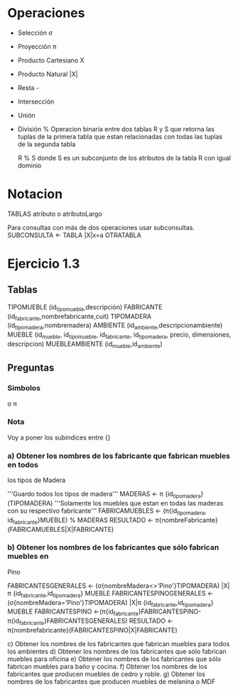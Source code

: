 * Operaciones

- Selección σ 
- Proyección π
- Producto Cartesiano X
- Producto Natural |X|
- Resta -
- Intersección
- Unión
- División %
  Operacion binaria entre dos tablas R y S que retorna las tuplas de
  la primera tabla que estan relacionadas con todas las tuplas de la
  segunda tabla

  R % S donde S es un subconjunto de los atributos de la tabla R con
  igual dominio

* Notacion
TABLAS
atributo o atributoLargo

Para consultas con más de dos operaciones usar subconsultas.
SUBCONSULTA <- TABLA |X|x=a OTRATABLA


* Ejercicio 1.3
** Tablas

TIPOMUEBLE (id_tipomueble,descripción)
FABRICANTE (id_fabricante,nombrefabricante,cuit)
TIPOMADERA (id_tipomadera,nombremadera)
AMBIENTE (id_ambiente,descripcionambiente)
MUEBLE (id_mueble, id_tipomueble, id_fabricante, id_tipomadera,
precio, dimensiones, descripcion)
MUEBLEAMBIENTE (id_mueble,id_ambiente)

** Preguntas
*** Simbolos
σ π 
*** Nota
 Voy a poner los subindices entre {}
 
*** a) Obtener los nombres de los fabricante que fabrican muebles en todos
los tipos de Madera

'''Guardo todos los tipos de madera'''
MADERAS <- π {id_tipomadera}(TIPOMADERA)
'''Solamente los muebles que estan en todas las maderas con su
respectivo fabricante'''
FABRICAMUEBLES <- (π{id_tipomadera, id_fabricante}MUEBLE) % MADERAS
RESULTADO <- π{nombreFabricante}(FABRICAMUEBLES|X|FABRICANTE)

*** b) Obtener los nombres de los fabricantes que sólo fabrican muebles en
Pino

FABRICANTESGENERALES <- (σ{nombreMadera<>'Pino'}TIPOMADERA) |X| π {id_fabricante,id_tipomadera} MUEBLE
FABRICANTESPINOGENERALES <- (σ{nombreMadera='Pino'}TIPOMADERA) |X|π {id_fabricante,id_tipomadera} MUEBLE
FABRICANTESPINO <-(π{id_fabricante}FABRICANTESPINO-π{id_fabricante}FABRICANTESGENERALES)
RESULTADO <- π{nombrefabricante}(FABRICANTESPINO|X|FABRICANTE)

c) Obtener los nombres de los fabricantes que fabrican muebles para
todos los ambientes
d) Obtener los nombres de los fabricantes que sólo fabrican muebles
para oficina
e) Obtener los nombres de los fabricantes que sólo fabrican muebles
para baño y cocina.
f) Obtener los nombres de los fabricantes que producen muebles de
cedro y roble.
g) Obtener los nombres de los fabricantes que producen muebles de
melanina o MDF
